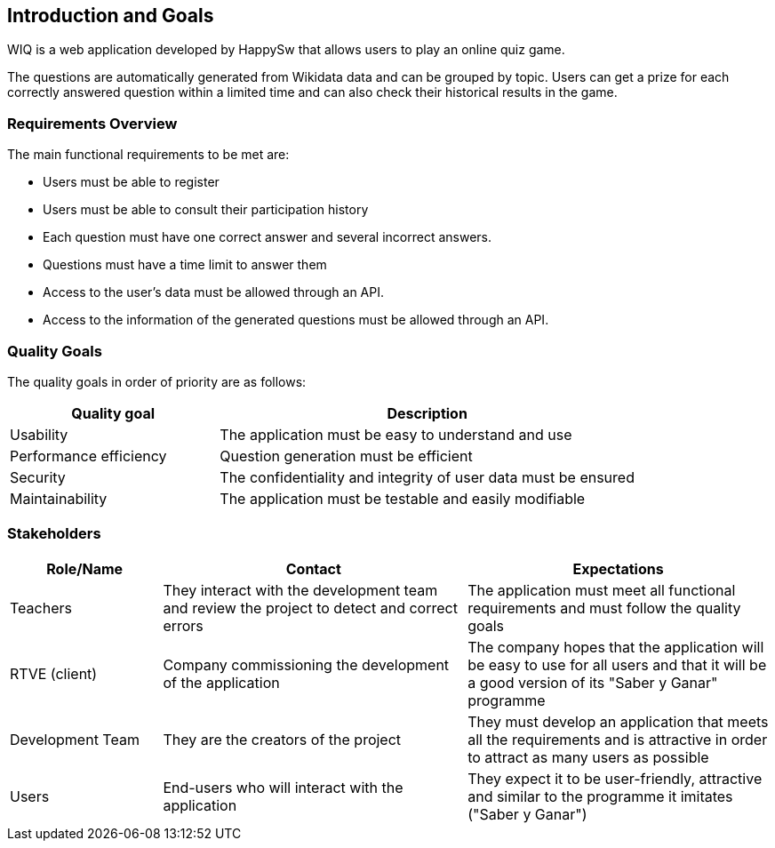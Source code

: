 [[section-introduction-and-goals]]
== Introduction and Goals
WIQ is a web application developed by HappySw that allows users to play an online quiz game. 

The questions are automatically generated from Wikidata data and can be grouped by topic. Users can get a prize for each correctly answered question within a limited time and can also check their historical results in the game.

=== Requirements Overview
The main functional requirements to be met are:

* Users must be able to register
* Users must be able to consult their participation history
* Each question must have one correct answer and several incorrect answers.
* Questions must have a time limit to answer them
* Access to the user's data must be allowed through an API.
* Access to the information of the generated questions must be allowed through an API.

=== Quality Goals
The quality goals in order of priority are as follows:
[options="header",cols="1,2"]
|===
|Quality goal|Description
|Usability|The application must be easy to understand and use
|Performance efficiency|Question generation must be efficient
|Security|The confidentiality and integrity of user data must be ensured
|Maintainability|The application must be testable and easily modifiable
|===

=== Stakeholders
[options="header",cols="1,2,2"]
|===
|Role/Name|Contact|Expectations
| Teachers | They interact with the development team and review the project to detect and correct errors| The application must meet all functional requirements and must follow the quality goals
| RTVE (client) | Company commissioning the development of the application | The company hopes that the application will be easy to use for all users and that it will be a good version of its "Saber y Ganar" programme
| Development Team| They are the creators of the project | They must develop an application that meets all the requirements and is attractive in order to attract as many users as possible
|Users|End-users who will interact with the application|They expect it to be user-friendly, attractive and similar to the programme it imitates ("Saber y Ganar")
|===
